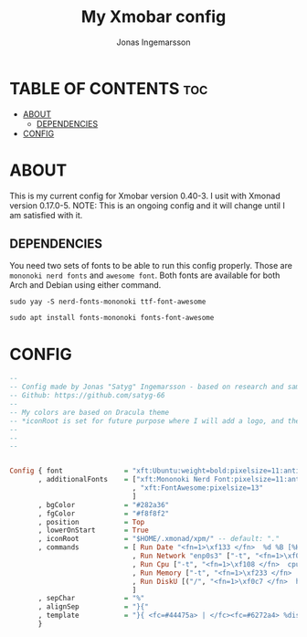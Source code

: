 #+TITLE: My Xmobar config
#+AUTHOR: Jonas Ingemarsson
#+PROPERTY: header-args :tangle xmobarrc
#+AUTO_TANGLE: t

* TABLE OF CONTENTS :toc:
- [[#about][ABOUT]]
  - [[#dependencies][DEPENDENCIES]]
- [[#config][CONFIG]]

* ABOUT
This is my current config for Xmobar version 0.40-3. I usit with Xmonad version 0.17.0-5.
NOTE: This is an ongoing config and it will change until I am satisfied with it.

** DEPENDENCIES
You need two sets of fonts to be able to run this config properly. Those are =mononoki nerd fonts= and =awesome font=.
Both fonts are available for both Arch and Debian using either command.

#+begin_src shell :tangle dependencies
sudo yay -S nerd-fonts-mononoki ttf-font-awesome
#+end_src

#+begin_src shell :tangle dependencies
sudo apt install fonts-mononoki fonts-font-awesome
#+end_src


* CONFIG

#+begin_src haskell
--
-- Config made by Jonas "Satyg" Ingemarsson - based on research and sample configs on internet.
-- Github: https://github.com/satyg-66
--
-- My colors are based on Dracula theme
-- *iconRoot is set for future purpose where I will add a logo, and the directory needs to be created manually. (Hence, it need to be xpm format)
--
--
--


Config { font               = "xft:Ubuntu:weight=bold:pixelsize=11:antialias=true:hinting=true"
       , additionalFonts    = ["xft:Mononoki Nerd Font:pixelsize=11:antialias=true:hinting=true"
                              , "xft:FontAwesome:pixelsize=13"
                              ]
       , bgColor            = "#282a36"
       , fgColor            = "#f8f8f2"
       , position           = Top
       , lowerOnStart       = True
       , iconRoot           = "$HOME/.xmonad/xpm/" -- default: "."
       , commands           = [ Run Date "<fn=1>\xf133 </fn>  %d %B [%H:%M] " "date" 10
                              , Run Network "enp0s3" ["-t", "<fn=1>\xf0aa </fn>  <rx>kb  <fn=1> \xf0ab </fn>  <tx>kb"] 20
                              , Run Cpu ["-t", "<fn=1>\xf108 </fn>  cpu: (<total>%)", "-H","50","--high","red"] 20
                              , Run Memory ["-t", "<fn=1>\xf233 </fn>  mem: <used>M (<usedratio>%)"] 20
                              , Run DiskU [("/", "<fn=1>\xf0c7 </fn>  hdd: <free> free")] [] 60
                              ]
       , sepChar            = "%"
       , alignSep           = "}{"
       , template           = "}{ <fc=#44475a> | </fc><fc=#6272a4> %disku% </fc><fc=#44475a> | </fc><fc=#6272a4> %memory% </fc><fc=#44475a> | </fc><fc=#6272a4> %cpu% </fc><fc=#44475a> | </fc><fc=#ff79c6> %enp0s3% </fc><fc=#44475a> | </fc><fc=#ffb86c> %date% </fc>"
       }


#+end_src
